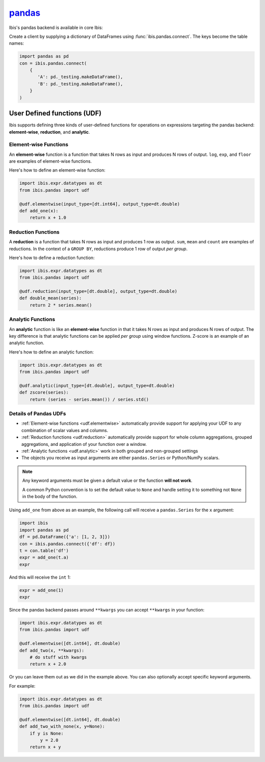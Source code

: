 `pandas <https://pandas.pydata.org/>`_
======================================

Ibis's pandas backend is available in core Ibis:

Create a client by supplying a dictionary of DataFrames using
:func:`ibis.pandas.connect`. The keys become the table names:

.. code-block:: python

   import pandas as pd
   con = ibis.pandas.connect(
       {
          'A': pd._testing.makeDataFrame(),
          'B': pd._testing.makeDataFrame(),
       }
   )

.. _udf.pandas:

User Defined functions (UDF)
----------------------------

Ibis supports defining three kinds of user-defined functions for operations on
expressions targeting the pandas backend: **element-wise**, **reduction**, and
**analytic**.

.. _udf.elementwise:

Element-wise Functions
~~~~~~~~~~~~~~~~~~~~~~
An **element-wise** function is a function that takes N rows as input and
produces N rows of output. ``log``, ``exp``, and ``floor`` are examples of
element-wise functions.

Here's how to define an element-wise function:

.. code-block:: python

   import ibis.expr.datatypes as dt
   from ibis.pandas import udf

   @udf.elementwise(input_type=[dt.int64], output_type=dt.double)
   def add_one(x):
       return x + 1.0

.. _udf.reduction:

Reduction Functions
~~~~~~~~~~~~~~~~~~~
A **reduction** is a function that takes N rows as input and produces 1 row
as output. ``sum``, ``mean`` and ``count`` are examples of reductions. In
the context of a ``GROUP BY``, reductions produce 1 row of output *per
group*.

Here's how to define a reduction function:

.. code-block:: python

   import ibis.expr.datatypes as dt
   from ibis.pandas import udf

   @udf.reduction(input_type=[dt.double], output_type=dt.double)
   def double_mean(series):
       return 2 * series.mean()

.. _udf.analytic:

Analytic Functions
~~~~~~~~~~~~~~~~~~
An **analytic** function is like an **element-wise** function in that it
takes N rows as input and produces N rows of output. The key difference is
that analytic functions can be applied *per group* using window functions.
Z-score is an example of an analytic function.

Here's how to define an analytic function:

.. code-block:: python

   import ibis.expr.datatypes as dt
   from ibis.pandas import udf

   @udf.analytic(input_type=[dt.double], output_type=dt.double)
   def zscore(series):
       return (series - series.mean()) / series.std()

Details of Pandas UDFs
~~~~~~~~~~~~~~~~~~~~~~
- :ref:`Element-wise functions <udf.elementwise>` automatically provide support
  for applying your UDF to any combination of scalar values and columns.
- :ref:`Reduction functions <udf.reduction>` automatically provide support for
  whole column aggregations, grouped aggregations, and application of your
  function over a window.
- :ref:`Analytic functions <udf.analytic>` work in both grouped and non-grouped
  settings
- The objects you receive as input arguments are either ``pandas.Series`` or
  Python/NumPy scalars.

.. note::

   Any keyword arguments must be given a default value or the function **will
   not work**.

   A common Python convention is to set the default value to ``None`` and
   handle setting it to something not ``None`` in the body of the function.

Using ``add_one`` from above as an example, the following call will receive a
``pandas.Series`` for the ``x`` argument:

.. code-block:: python

   import ibis
   import pandas as pd
   df = pd.DataFrame({'a': [1, 2, 3]})
   con = ibis.pandas.connect({'df': df})
   t = con.table('df')
   expr = add_one(t.a)
   expr

And this will receive the ``int`` 1:

.. code-block:: python

   expr = add_one(1)
   expr

Since the pandas backend passes around ``**kwargs`` you can accept ``**kwargs``
in your function:

.. code-block:: python

   import ibis.expr.datatypes as dt
   from ibis.pandas import udf

   @udf.elementwise([dt.int64], dt.double)
   def add_two(x, **kwargs):
       # do stuff with kwargs
       return x + 2.0

Or you can leave them out as we did in the example above. You can also
optionally accept specific keyword arguments.

For example:

.. code-block:: python

   import ibis.expr.datatypes as dt
   from ibis.pandas import udf

   @udf.elementwise([dt.int64], dt.double)
   def add_two_with_none(x, y=None):
       if y is None:
           y = 2.0
       return x + y
